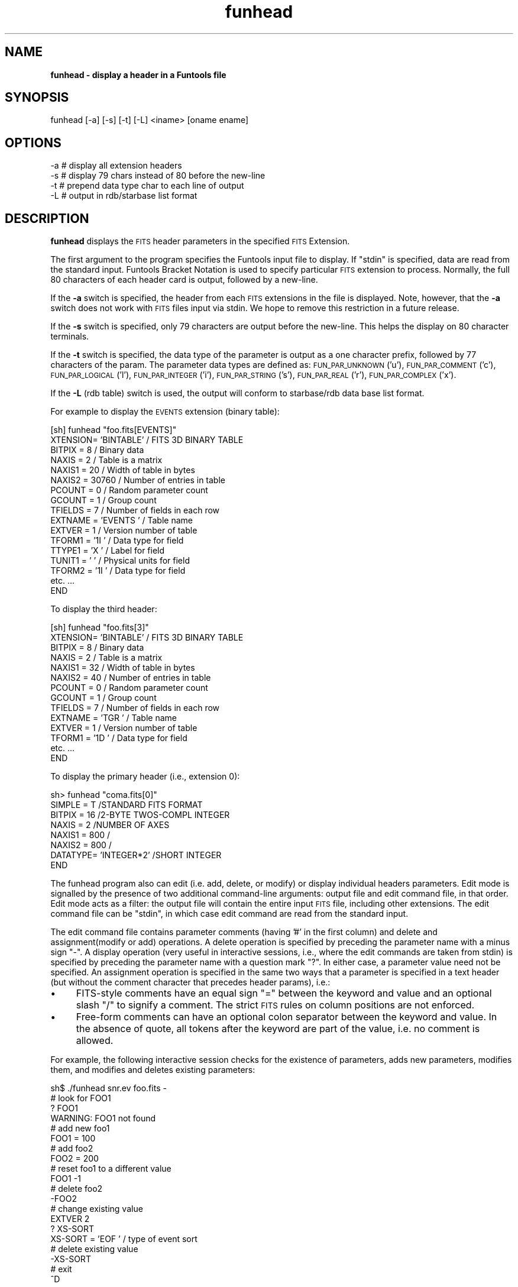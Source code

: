 .\" Automatically generated by Pod::Man v1.37, Pod::Parser v1.32
.\"
.\" Standard preamble:
.\" ========================================================================
.de Sh \" Subsection heading
.br
.if t .Sp
.ne 5
.PP
\fB\\$1\fR
.PP
..
.de Sp \" Vertical space (when we can't use .PP)
.if t .sp .5v
.if n .sp
..
.de Vb \" Begin verbatim text
.ft CW
.nf
.ne \\$1
..
.de Ve \" End verbatim text
.ft R
.fi
..
.\" Set up some character translations and predefined strings.  \*(-- will
.\" give an unbreakable dash, \*(PI will give pi, \*(L" will give a left
.\" double quote, and \*(R" will give a right double quote.  | will give a
.\" real vertical bar.  \*(C+ will give a nicer C++.  Capital omega is used to
.\" do unbreakable dashes and therefore won't be available.  \*(C` and \*(C'
.\" expand to `' in nroff, nothing in troff, for use with C<>.
.tr \(*W-|\(bv\*(Tr
.ds C+ C\v'-.1v'\h'-1p'\s-2+\h'-1p'+\s0\v'.1v'\h'-1p'
.ie n \{\
.    ds -- \(*W-
.    ds PI pi
.    if (\n(.H=4u)&(1m=24u) .ds -- \(*W\h'-12u'\(*W\h'-12u'-\" diablo 10 pitch
.    if (\n(.H=4u)&(1m=20u) .ds -- \(*W\h'-12u'\(*W\h'-8u'-\"  diablo 12 pitch
.    ds L" ""
.    ds R" ""
.    ds C` ""
.    ds C' ""
'br\}
.el\{\
.    ds -- \|\(em\|
.    ds PI \(*p
.    ds L" ``
.    ds R" ''
'br\}
.\"
.\" If the F register is turned on, we'll generate index entries on stderr for
.\" titles (.TH), headers (.SH), subsections (.Sh), items (.Ip), and index
.\" entries marked with X<> in POD.  Of course, you'll have to process the
.\" output yourself in some meaningful fashion.
.if \nF \{\
.    de IX
.    tm Index:\\$1\t\\n%\t"\\$2"
..
.    nr % 0
.    rr F
.\}
.\"
.\" For nroff, turn off justification.  Always turn off hyphenation; it makes
.\" way too many mistakes in technical documents.
.hy 0
.if n .na
.\"
.\" Accent mark definitions (@(#)ms.acc 1.5 88/02/08 SMI; from UCB 4.2).
.\" Fear.  Run.  Save yourself.  No user-serviceable parts.
.    \" fudge factors for nroff and troff
.if n \{\
.    ds #H 0
.    ds #V .8m
.    ds #F .3m
.    ds #[ \f1
.    ds #] \fP
.\}
.if t \{\
.    ds #H ((1u-(\\\\n(.fu%2u))*.13m)
.    ds #V .6m
.    ds #F 0
.    ds #[ \&
.    ds #] \&
.\}
.    \" simple accents for nroff and troff
.if n \{\
.    ds ' \&
.    ds ` \&
.    ds ^ \&
.    ds , \&
.    ds ~ ~
.    ds /
.\}
.if t \{\
.    ds ' \\k:\h'-(\\n(.wu*8/10-\*(#H)'\'\h"|\\n:u"
.    ds ` \\k:\h'-(\\n(.wu*8/10-\*(#H)'\`\h'|\\n:u'
.    ds ^ \\k:\h'-(\\n(.wu*10/11-\*(#H)'^\h'|\\n:u'
.    ds , \\k:\h'-(\\n(.wu*8/10)',\h'|\\n:u'
.    ds ~ \\k:\h'-(\\n(.wu-\*(#H-.1m)'~\h'|\\n:u'
.    ds / \\k:\h'-(\\n(.wu*8/10-\*(#H)'\z\(sl\h'|\\n:u'
.\}
.    \" troff and (daisy-wheel) nroff accents
.ds : \\k:\h'-(\\n(.wu*8/10-\*(#H+.1m+\*(#F)'\v'-\*(#V'\z.\h'.2m+\*(#F'.\h'|\\n:u'\v'\*(#V'
.ds 8 \h'\*(#H'\(*b\h'-\*(#H'
.ds o \\k:\h'-(\\n(.wu+\w'\(de'u-\*(#H)/2u'\v'-.3n'\*(#[\z\(de\v'.3n'\h'|\\n:u'\*(#]
.ds d- \h'\*(#H'\(pd\h'-\w'~'u'\v'-.25m'\f2\(hy\fP\v'.25m'\h'-\*(#H'
.ds D- D\\k:\h'-\w'D'u'\v'-.11m'\z\(hy\v'.11m'\h'|\\n:u'
.ds th \*(#[\v'.3m'\s+1I\s-1\v'-.3m'\h'-(\w'I'u*2/3)'\s-1o\s+1\*(#]
.ds Th \*(#[\s+2I\s-2\h'-\w'I'u*3/5'\v'-.3m'o\v'.3m'\*(#]
.ds ae a\h'-(\w'a'u*4/10)'e
.ds Ae A\h'-(\w'A'u*4/10)'E
.    \" corrections for vroff
.if v .ds ~ \\k:\h'-(\\n(.wu*9/10-\*(#H)'\s-2\u~\d\s+2\h'|\\n:u'
.if v .ds ^ \\k:\h'-(\\n(.wu*10/11-\*(#H)'\v'-.4m'^\v'.4m'\h'|\\n:u'
.    \" for low resolution devices (crt and lpr)
.if \n(.H>23 .if \n(.V>19 \
\{\
.    ds : e
.    ds 8 ss
.    ds o a
.    ds d- d\h'-1'\(ga
.    ds D- D\h'-1'\(hy
.    ds th \o'bp'
.    ds Th \o'LP'
.    ds ae ae
.    ds Ae AE
.\}
.rm #[ #] #H #V #F C
.\" ========================================================================
.\"
.IX Title "funhead 1"
.TH funhead 1 "April 14, 2011" "version 1.4.5" "SAORD Documentation"
.SH "NAME"
\&\fBfunhead \- display a header in a Funtools file\fR
.SH "SYNOPSIS"
.IX Header "SYNOPSIS"
funhead  [\-a] [\-s] [\-t] [\-L] <iname> [oname ename]
.SH "OPTIONS"
.IX Header "OPTIONS"
.Vb 4
\&  -a    # display all extension headers
\&  -s    # display 79 chars instead of 80 before the new-line
\&  -t    # prepend data type char to each line of output
\&  -L    # output in rdb/starbase list format
.Ve
.SH "DESCRIPTION"
.IX Header "DESCRIPTION"
\&\fBfunhead\fR displays the \s-1FITS\s0 header parameters in the specified 
\&\s-1FITS\s0 Extension.
.PP
The first argument to the program specifies the Funtools input file
to display.  If \*(L"stdin\*(R" is specified, data are read from
the standard input. Funtools Bracket
Notation is used to specify particular \s-1FITS\s0 extension to process.
Normally, the full 80 characters of each header card is output,
followed by a new\-line. 
.PP
If the \fB\-a\fR switch is specified, the header from each \s-1FITS\s0
extensions in the file is displayed. Note, however, that the \fB\-a\fR
switch does not work with \s-1FITS\s0 files input via stdin. We hope to
remove this restriction in a future release.
.PP
If the \fB\-s\fR switch is specified, only 79 characters are output
before the new\-line. This helps the display on 80 character terminals.
.PP
If the \fB\-t\fR switch is specified, the data type of the parameter
is output as a one character prefix, followed by 77 characters of the
param.  The parameter data types are defined as: \s-1FUN_PAR_UNKNOWN\s0
('u'), \s-1FUN_PAR_COMMENT\s0 ('c'), \s-1FUN_PAR_LOGICAL\s0 ('l'), \s-1FUN_PAR_INTEGER\s0
('i'), \s-1FUN_PAR_STRING\s0 ('s'), \s-1FUN_PAR_REAL\s0 ('r'), \s-1FUN_PAR_COMPLEX\s0 ('x').
.PP
If the \fB\-L\fR (rdb table) switch is used, the output will conform
to starbase/rdb data base list format.
.PP
For example to display the \s-1EVENTS\s0 extension (binary table):
.PP
.Vb 17
\&  [sh] funhead "foo.fits[EVENTS]"
\&  XTENSION= 'BINTABLE'            /  FITS 3D BINARY TABLE                      
\&  BITPIX  =                    8  /  Binary data                               
\&  NAXIS   =                    2  /  Table is a matrix                         
\&  NAXIS1  =                   20  /  Width of table in bytes                   
\&  NAXIS2  =                30760  /  Number of entries in table                
\&  PCOUNT  =                    0  /  Random parameter count                    
\&  GCOUNT  =                    1  /  Group count                               
\&  TFIELDS =                    7  /  Number of fields in each row              
\&  EXTNAME = 'EVENTS  '            /  Table name                                
\&  EXTVER  =                    1  /  Version number of table                   
\&  TFORM1  = '1I      '            /  Data type for field                       
\&  TTYPE1  = 'X       '            /  Label for field                           
\&  TUNIT1  = '        '            /  Physical units for field                  
\&  TFORM2  = '1I      '            /  Data type for field                       
\&    etc. ...
\&  END
.Ve
.PP
To display the third header:
.PP
.Vb 14
\&  [sh] funhead "foo.fits[3]"
\&  XTENSION= 'BINTABLE'            /  FITS 3D BINARY TABLE                      
\&  BITPIX  =                    8  /  Binary data                               
\&  NAXIS   =                    2  /  Table is a matrix                         
\&  NAXIS1  =                   32  /  Width of table in bytes                   
\&  NAXIS2  =                   40  /  Number of entries in table                
\&  PCOUNT  =                    0  /  Random parameter count                    
\&  GCOUNT  =                    1  /  Group count                               
\&  TFIELDS =                    7  /  Number of fields in each row              
\&  EXTNAME = 'TGR     '            /  Table name                                
\&  EXTVER  =                    1  /  Version number of table                   
\&  TFORM1  = '1D      '            /  Data type for field                       
\&    etc. ...
\&  END
.Ve
.PP
To display the primary header (i.e., extension 0):
.PP
.Vb 8
\&  sh> funhead "coma.fits[0]"
\&  SIMPLE  =                    T /STANDARD FITS FORMAT                         
\&  BITPIX  =                   16 /2-BYTE TWOS-COMPL INTEGER                    
\&  NAXIS   =                    2 /NUMBER OF AXES                               
\&  NAXIS1  =                  800 /                                             
\&  NAXIS2  =                  800 /                                             
\&  DATATYPE= 'INTEGER*2'          /SHORT INTEGER                                
\&  END
.Ve
.PP
The funhead program also can edit (i.e. add, delete, or modify) or
display individual headers parameters. Edit mode is signalled by the
presence of two additional command-line arguments: output file and
edit command file, in that order. Edit mode acts as a filter: the
output file will contain the entire input \s-1FITS\s0 file, including other
extensions. The edit command file can be \*(L"stdin\*(R", in which case edit
command are read from the standard input.
.PP
The edit command file contains parameter comments (having '#' in the
first column) and delete and assignment(modify or add) operations.  A
delete operation is specified by preceding the parameter name with a
minus sign \*(L"\-\*(R".  A display operation (very useful in interactive
sessions, i.e., where the edit commands are taken from stdin) is
specified by preceding the parameter name with a question mark \*(L"?\*(R". In
either case, a parameter value need not be specified.  An assignment
operation is specified in the same two ways that a parameter is
specified in a text header (but without the comment character that
precedes header params), i.e.:
.IP "\(bu" 4
FITS-style comments have an equal sign \*(L"=\*(R" between the keyword and
value and an optional slash \*(L"/\*(R" to signify a comment. The strict \s-1FITS\s0
rules on column positions are not enforced.
.IP "\(bu" 4
Free-form comments can have an optional colon separator between the
keyword and value. In the absence of quote, all tokens after the
keyword are part of the value, i.e. no comment is allowed.
.PP
For example, the following interactive session checks for the
existence of parameters, adds new parameters, modifies them, and
modifies and deletes existing parameters:
.PP
.Vb 20
\&  sh$ ./funhead snr.ev foo.fits -
\&  # look for FOO1
\&  ? FOO1
\&  WARNING: FOO1 not found
\&  # add new foo1
\&  FOO1 = 100
\&  # add foo2
\&  FOO2 = 200
\&  # reset foo1 to a different value
\&  FOO1 -1
\&  # delete foo2
\&  -FOO2
\&  # change existing value
\&  EXTVER 2
\&  ? XS-SORT
\&  XS-SORT = 'EOF     '            /  type of event sort
\&  # delete existing value
\&  -XS-SORT
\&  # exit
\&  ^D
.Ve
.PP
See Column-based Text Files
for more information about header parameter format.
.SH "SEE ALSO"
.IX Header "SEE ALSO"
See funtools(n) for a list of Funtools help pages
